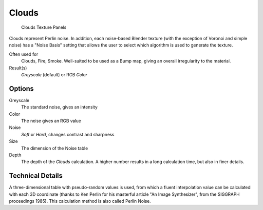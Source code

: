 
***************************
Clouds
***************************

.. figure:: /images/Textures-Procedural-Clouds.jpg
   :width: 307px

   Clouds Texture Panels


Clouds represent Perlin noise. In addition, each noise-based Blender texture
(with the exception of Voronoi and simple noise) has a "Noise Basis" setting that allows the
user to select which algorithm is used to generate the texture.

Often used for
   Clouds, Fire, Smoke. Well-suited to be used as a Bump map, giving an overall irregularity to the material.
Result(s)
   *Greyscale* (default) or RGB *Color*


Options
=======

Greyscale
   The standard noise, gives an intensity
Color
   The noise gives an RGB value
Noise
   *Soft* or *Hard*, changes contrast and sharpness
Size
   The dimension of the Noise table
Depth
   The depth of the *Clouds* calculation.
   A higher number results in a long calculation time, but also in finer details.


Technical Details
=================

A three-dimensional table with pseudo-random values is used,
from which a fluent interpolation value can be calculated with each 3D coordinate
(thanks to Ken Perlin for his masterful article "An Image Synthesizer",
from the SIGGRAPH proceedings 1985). This calculation method is also called Perlin Noise.
